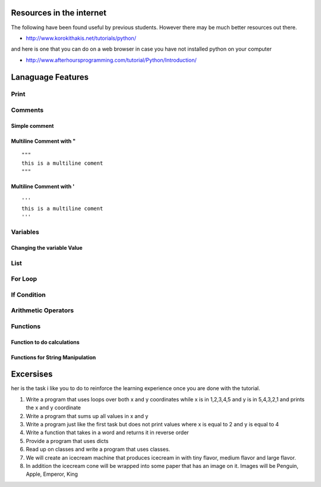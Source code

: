 Resources in the internet
======================================================================

The following have been found useful by previous students. However there may be much better resources out there.

* http://www.korokithakis.net/tutorials/python/

and here is one that you can do on a web browser in case you have not installed python on your computer

* http://www.afterhoursprogramming.com/tutorial/Python/Introduction/


Lanaguage Features
==================================================================

Print
-----------------------------------------------------------------
.. runblock:: pycon

   >>> print "Hello Cloud"

Comments
-----------------------------------------------------------------

Simple comment
^^^^^^^^^^^^^^^^^^^^^^^^^^^^^^^^^^^^^^^^^^^^^^^^^^^^^^^^^^^^^^^^^^^^^^

.. runblock:: pycon

   >>> # this is a comment

Multiline Comment with "
^^^^^^^^^^^^^^^^^^^^^^^^^^^^^^^^^^^^^^^^^^^^^^^^^^^^^^^^^^^^^^^^^^^^^^
::

   """ 
   this is a multiline coment 
   """

Multiline Comment with '
^^^^^^^^^^^^^^^^^^^^^^^^^^^^^^^^^^^^^^^^^^^^^^^^^^^^^^^^^^^^^^^^^^^^^^
::

   '''
   this is a multiline coment
   '''

Variables
-----------------------------------------------------------------
.. runblock:: pycon

   >>> flavor = "tiny"
   ... print flavor

Changing the variable Value
^^^^^^^^^^^^^^^^^^^^^^^^^^^^^^^^^^^^^^^^^^^^^^^^^^^^^^^^^^^^^^^^^^^^^^
.. runblock:: pycon

   >>> flavor = "large"
   ... print flavor

List
-----------------------------------------------------------------
.. runblock:: pycon

    >>> list = [1, 2, 3, 4, 5, 6]
    ... print list[0]
    ... print list[len(list)-1]
    ... print list[2:5]



For Loop 
-----------------------------------------------------------------
.. runblock:: pycon

    >>> list = [1, 2, 3, 4, 5, 6]
    ... for element in list:
    ...   print element


.. runblock:: pycon

   >>> flavors = ['tiny', 'medium', 'large']
   ... for flavor in flavors:
   ...   print flavor

If Condition
-----------------------------------------------------------------
.. runblock:: pycon

   >>> flavor = "tiny"
   ... if flavor == "tiny":
   ...    print("vanilla has a tiny flavor")
   ... elif flavor == "large":
   ...    print("large flavor")
   ... else:
   ...    print("this flavor I do not like")


Arithmetic Operators
-----------------------------------------------------------------
.. runblock:: pycon

    >>> list = [1, 2, 3, 4, 5, 6]
    ... print sum(list)
    ... print min(list)
    ... print max(list)
    ... print sum(list)/len(list)
    ... print sum(list)/float(len(list))

Functions
----------------------------------------------------------------------

Function to do calculations
^^^^^^^^^^^^^^^^^^^^^^^^^^^^^^^^^^^^^^^^^^^^^^^^^^^^^^^^^^^^^^^^^^^^^^

.. runblock:: pycon

    >>> def f(x,y):
    ...   return x+y+ y*y + x*x
    ...
    ... print f(1,2)
    ... print f(4,6)


Functions for String Manipulation
^^^^^^^^^^^^^^^^^^^^^^^^^^^^^^^^^^^^^^^^^^^^^^^^^^^^^^^^^^^^^^^^^^^^^^

.. runblock:: pycon

    >>> def name(firstname, lastname):
    ...   return "%s %s" % (firstname, lastname)
    ...
    ... def reversename(firstname, lastname):
    ...   return "%s, %s" % (lastname, firstname)
    ...
    ... print name('Gregor', 'von Laszewski')
    ... print reversename('Gregor', 'von Laszewski')


   



Excersises
==================

her is the task i like you to do to reinforce the learning experience once you are done with the tutorial.

#. Write a program that uses loops over both x and y coordinates while x is in 1,2,3,4,5 and y is in 5,4,3,2,1 and prints the x and y coordinate
#. Write a program that sums up all values in x and y
#. Write a program just like the first task but does not print values where x is equal to 2 and y is equal to 4
#. Write a function that takes in a word and returns  it in reverse order
#. Provide a program that uses dicts
#. Read up on classes and write a program that uses classes.
#. We will create an icecream machine that produces icecream in with tiny flavor, medium flavor and large flavor. 
#. In addition the icecream cone will be wrapped into some paper  that has an image on it. Images will be Penguin, Apple, Emperor, King

